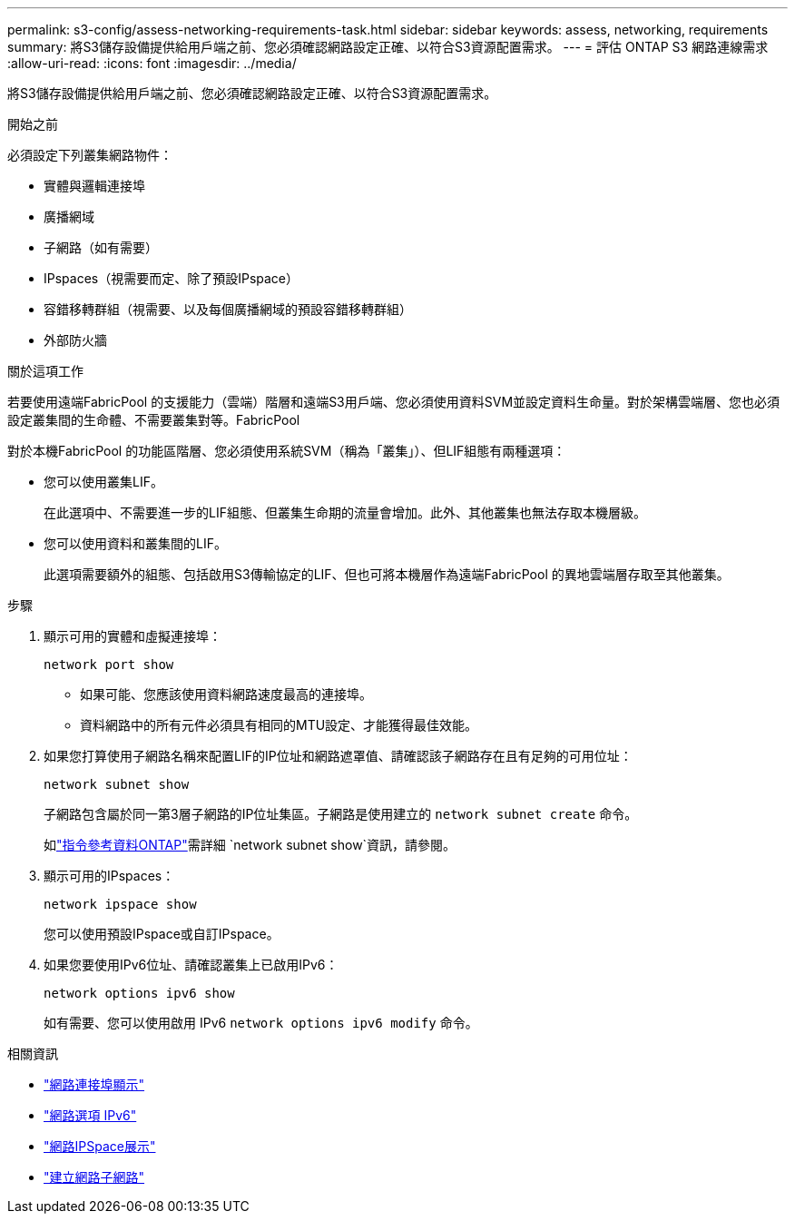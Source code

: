 ---
permalink: s3-config/assess-networking-requirements-task.html 
sidebar: sidebar 
keywords: assess, networking, requirements 
summary: 將S3儲存設備提供給用戶端之前、您必須確認網路設定正確、以符合S3資源配置需求。 
---
= 評估 ONTAP S3 網路連線需求
:allow-uri-read: 
:icons: font
:imagesdir: ../media/


[role="lead"]
將S3儲存設備提供給用戶端之前、您必須確認網路設定正確、以符合S3資源配置需求。

.開始之前
必須設定下列叢集網路物件：

* 實體與邏輯連接埠
* 廣播網域
* 子網路（如有需要）
* IPspaces（視需要而定、除了預設IPspace）
* 容錯移轉群組（視需要、以及每個廣播網域的預設容錯移轉群組）
* 外部防火牆


.關於這項工作
若要使用遠端FabricPool 的支援能力（雲端）階層和遠端S3用戶端、您必須使用資料SVM並設定資料生命量。對於架構雲端層、您也必須設定叢集間的生命體、不需要叢集對等。FabricPool

對於本機FabricPool 的功能區階層、您必須使用系統SVM（稱為「叢集」）、但LIF組態有兩種選項：

* 您可以使用叢集LIF。
+
在此選項中、不需要進一步的LIF組態、但叢集生命期的流量會增加。此外、其他叢集也無法存取本機層級。

* 您可以使用資料和叢集間的LIF。
+
此選項需要額外的組態、包括啟用S3傳輸協定的LIF、但也可將本機層作為遠端FabricPool 的異地雲端層存取至其他叢集。



.步驟
. 顯示可用的實體和虛擬連接埠：
+
`network port show`

+
** 如果可能、您應該使用資料網路速度最高的連接埠。
** 資料網路中的所有元件必須具有相同的MTU設定、才能獲得最佳效能。


. 如果您打算使用子網路名稱來配置LIF的IP位址和網路遮罩值、請確認該子網路存在且有足夠的可用位址：
+
`network subnet show`

+
子網路包含屬於同一第3層子網路的IP位址集區。子網路是使用建立的 `network subnet create` 命令。

+
如link:https://docs.netapp.com/us-en/ontap-cli/network-subnet-show.html["指令參考資料ONTAP"^]需詳細 `network subnet show`資訊，請參閱。

. 顯示可用的IPspaces：
+
`network ipspace show`

+
您可以使用預設IPspace或自訂IPspace。

. 如果您要使用IPv6位址、請確認叢集上已啟用IPv6：
+
`network options ipv6 show`

+
如有需要、您可以使用啟用 IPv6 `network options ipv6 modify` 命令。



.相關資訊
* link:https://docs.netapp.com/us-en/ontap-cli/network-port-show.html["網路連接埠顯示"^]
* link:https://docs.netapp.com/us-en/ontap-cli/search.html?q=network+options+ipv6["網路選項 IPv6"^]
* link:https://docs.netapp.com/us-en/ontap-cli/network-ipspace-show.html["網路IPSpace展示"^]
* link:https://docs.netapp.com/us-en/ontap-cli/network-subnet-create.html["建立網路子網路"^]

